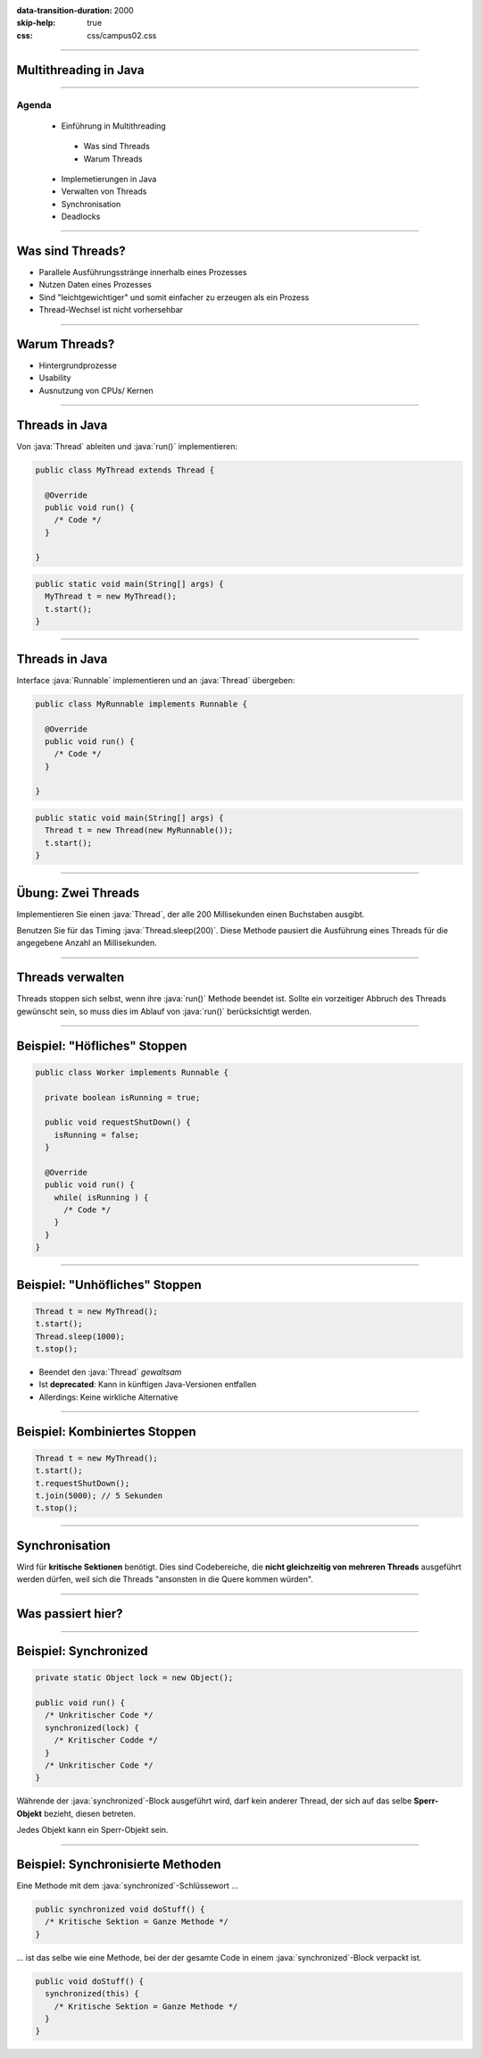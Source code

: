 :data-transition-duration: 2000
:skip-help: true
:css: css/campus02.css

.. title: Network Input / Output (I/O) in Java

.. _World Wide Web Consortium (W3C): http://www.w3.org/
.. _IPv6 Verbreitung: http://www.google.ch/ipv6/statistics.html
.. _The Java Tutorials\: Custom Networking: http://docs.oracle.com/javase/tutorial/networking/index.html
.. _Java Platform SE 8\: java.net: http://docs.oracle.com/javase/8/docs/api/index.html?java/net/package-summary.html

.. role:: java(code)
   :language: java

----

Multithreading in Java
======================


----

Agenda
------

 * Einführung in Multithreading

  * Was sind Threads
  * Warum Threads

 * Implemetierungen in Java
 * Verwalten von Threads
 * Synchronisation
 * Deadlocks

----

Was sind Threads?
=================

* Parallele Ausführungsstränge innerhalb eines Prozesses
* Nutzen Daten eines Prozesses
* Sind "leichtgewichtiger" und somit einfacher zu erzeugen als ein Prozess
* Thread-Wechsel ist nicht vorhersehbar

----

Warum Threads?
==============

* Hintergrundprozesse
* Usability
* Ausnutzung von CPUs/ Kernen

----

Threads in Java
===============

Von :java:`Thread` ableiten und :java:`run()` implementieren:

.. code:: java

  public class MyThread extends Thread {

    @Override
    public void run() {
      /* Code */
    }

  }

.. code:: java

  public static void main(String[] args) {
    MyThread t = new MyThread();
    t.start();
  }

----

Threads in Java
===============

Interface :java:`Runnable` implementieren und an :java:`Thread` übergeben:

.. code:: java

  public class MyRunnable implements Runnable {

    @Override
    public void run() {
      /* Code */
    }

  }

.. code:: java

  public static void main(String[] args) {
    Thread t = new Thread(new MyRunnable());
    t.start();
  }

----

Übung: Zwei Threads
===================

Implementieren Sie einen :java:`Thread`, der alle 200 Millisekunden einen
Buchstaben ausgibt.

Benutzen Sie für das Timing :java:`Thread.sleep(200)`. Diese Methode pausiert
die Ausführung eines Threads für die angegebene Anzahl an Millisekunden.

----

Threads verwalten
=================

Threads stoppen sich selbst, wenn ihre :java:`run()` Methode beendet ist. Sollte
ein vorzeitiger Abbruch des Threads gewünscht sein, so muss dies im Ablauf von
:java:`run()` berücksichtigt werden.

----

Beispiel: "Höfliches" Stoppen
=============================

.. code:: java

  public class Worker implements Runnable {

    private boolean isRunning = true;

    public void requestShutDown() {
      isRunning = false;
    }

    @Override
    public void run() {
      while( isRunning ) {
        /* Code */
      }
    }
  }

----

Beispiel: "Unhöfliches" Stoppen
===============================

.. code:: java

  Thread t = new MyThread();
  t.start();
  Thread.sleep(1000);
  t.stop();

* Beendet den :java:`Thread` *gewaltsam*
* Ist **deprecated**: Kann in künftigen Java-Versionen entfallen
* Allerdings: Keine wirkliche Alternative

----

Beispiel: Kombiniertes Stoppen
==============================

.. code:: java

  Thread t = new MyThread();
  t.start();
  t.requestShutDown();
  t.join(5000); // 5 Sekunden
  t.stop();

----

Synchronisation
===============

Wird für **kritische Sektionen** benötigt. Dies sind Codebereiche, die **nicht
gleichzeitig von mehreren Threads** ausgeführt werden dürfen, weil sich die
Threads "ansonsten in die Quere kommen würden".

----

Was passiert hier?
==================

.. figure:: figures/threads-parallel-problem.svg
   :alt: Probleme beim parallelen Lesen/Schreiben mit Threads

----

Beispiel: Synchronized
======================

.. code:: java

  private static Object lock = new Object();

  public void run() {
    /* Unkritischer Code */
    synchronized(lock) {
      /* Kritischer Codde */
    }
    /* Unkritischer Code */
  }

Währende der :java:`synchronized`-Block ausgeführt wird, darf kein anderer
Thread, der sich auf das selbe **Sperr-Objekt** bezieht, diesen betreten.

Jedes Objekt kann ein Sperr-Objekt sein.

----

Beispiel: Synchronisierte Methoden
==================================

Eine Methode mit dem :java:`synchronized`-Schlüssewort ...

.. code:: java

  public synchronized void doStuff() {
    /* Kritische Sektion = Ganze Methode */
  }

... ist das selbe wie eine Methode, bei der der gesamte Code in einem
:java:`synchronized`-Block verpackt ist.

.. code:: java

  public void doStuff() {
    synchronized(this) {
      /* Kritische Sektion = Ganze Methode */
    }
  }

